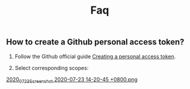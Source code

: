 
#+TITLE: Faq
** How to create a Github personal access token?
1. Follow the Github official guide [[https://docs.github.com/en/github/authenticating-to-github/creating-a-personal-access-token][Creating a personal access token]].

2. Select corresponding scopes:
[[https://cdn.logseq.com/%2F8b9a461d-437e-4ca5-a2da-18b51077b5142020_07_23_Screenshot%202020-07-23%2014-20-45%20%2B0800.png?Expires=4749085265&Signature=gaHX2r-hab8mp1ul60CGBzjIYPpB32776DspqgPzrUw5yXWqWTWQ6RMHQ4VzJADQWQpWnpbqimsFeSE-h0H0l1gO42GPOL0j8btPc56299mWjxaYefw-TJBP4SbYm66k9raHXHkXWXJUG18Sv70V9UyhhBM8QtuaGwq06PQRs91NqPN4HRht3miPDkZBiOOffPtHg~P8aHbigdOi1VHL0ptZfTvNaKCGXO~jyNJ93KFWGbsjSVR4194AOEWZst0fBnsUdUrXjIYWskD2hRyNwbWJaT4GyWz5nQsn-aAE1YMPfKoeM6GGqD25t3D2y2Id5kzXBUeL3B6tV7TVnTuTGg__&Key-Pair-Id=APKAJE5CCD6X7MP6PTEA][2020_07_23_Screenshot 2020-07-23 14-20-45 +0800.png]] 
